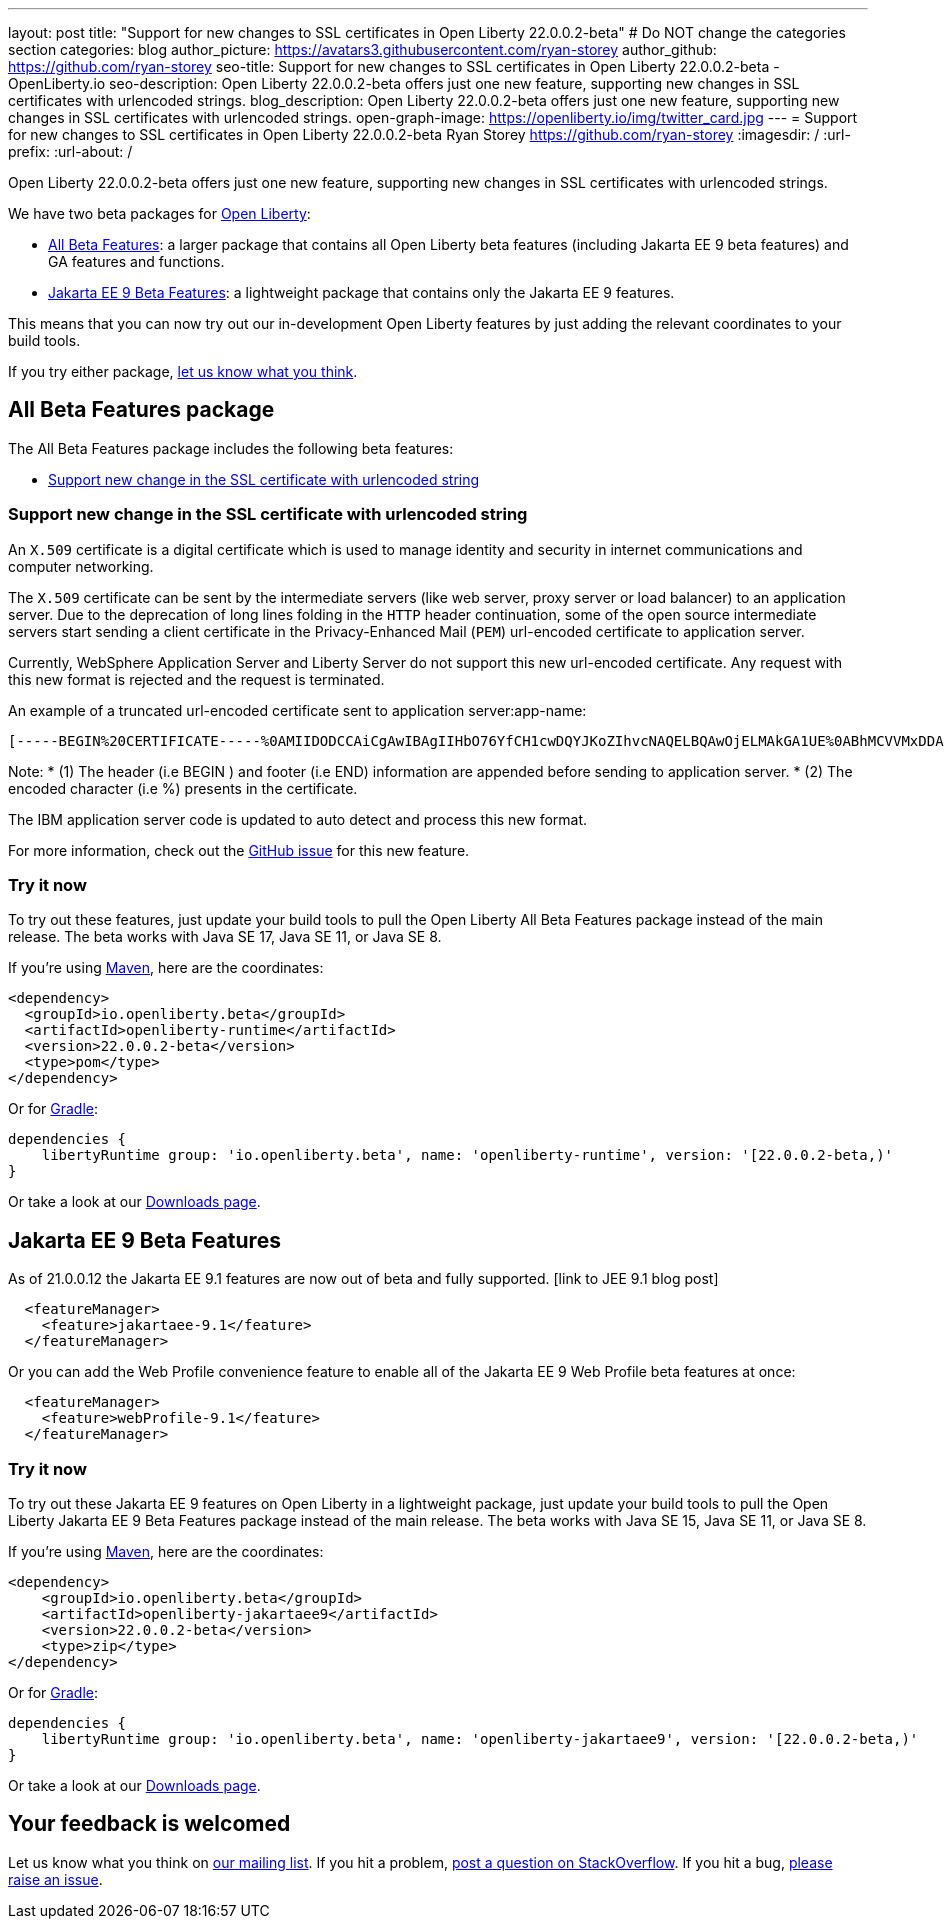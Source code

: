 ---
layout: post
title: "Support for new changes to SSL certificates in Open Liberty 22.0.0.2-beta"
# Do NOT change the categories section
categories: blog
author_picture: https://avatars3.githubusercontent.com/ryan-storey
author_github: https://github.com/ryan-storey
seo-title: Support for new changes to SSL certificates in Open Liberty 22.0.0.2-beta - OpenLiberty.io
seo-description: Open Liberty 22.0.0.2-beta offers just one new feature, supporting new changes in SSL certificates with urlencoded strings. 
blog_description: Open Liberty 22.0.0.2-beta offers just one new feature, supporting new changes in SSL certificates with urlencoded strings. 
open-graph-image: https://openliberty.io/img/twitter_card.jpg
---
= Support for new changes to SSL certificates in Open Liberty 22.0.0.2-beta
Ryan Storey <https://github.com/ryan-storey>
:imagesdir: /
:url-prefix:
:url-about: /
//Blank line here is necessary before starting the body of the post.

Open Liberty 22.0.0.2-beta offers just one new feature, supporting new changes in SSL certificates with urlencoded strings. 

We have two beta packages for link:{url-about}[Open Liberty]:

* <<allbeta, All Beta Features>>: a larger package that contains all Open Liberty beta features (including Jakarta EE 9 beta features) and GA features and functions.
* <<jakarta, Jakarta EE 9 Beta Features>>: a lightweight package that contains only the Jakarta EE 9 features.

This means that you can now try out our in-development Open Liberty features by just adding the relevant coordinates to your build tools.

If you try either package, <<feedback, let us know what you think>>.
[#allbeta]
== All Beta Features package

The All Beta Features package includes the following beta features:

* <<ssl, Support new change in the SSL certificate with urlencoded string>>

[#ssl]
=== Support new change in the SSL certificate with urlencoded string

An `X.509` certificate is a digital certificate which is used to manage identity and security in internet communications and computer networking.

The `X.509` certificate can be sent by the intermediate servers (like web server, proxy server or load balancer) to an application server. Due to the deprecation of long lines folding in the `HTTP` header continuation, some of the open source intermediate servers start sending a client certificate in the Privacy-Enhanced Mail (`PEM`) url-encoded certificate to application server.

Currently, WebSphere Application Server and Liberty Server do not support this new url-encoded certificate. Any request with this new format is rejected and the request is terminated.

An example of a truncated url-encoded certificate sent to application server:app-name:

[source]
----
[-----BEGIN%20CERTIFICATE-----%0AMIIDODCCAiCgAwIBAgIIHbO76YfCH1cwDQYJKoZIhvcNAQELBQAwOjELMAkGA1UE%0ABhMCVVMxDDAKBgNVBAoTA0lCTTEMMAoGA1UECxMDVFdTMQ8wDQYDVQQDEwZDbGll%0AbnQwHhcNMTUxMTAzMTYyODM1WhcNMzUxMDMwMTYyODM1WjA6MQswCQYDVQQGEwJV%0AUzEMMAoGA1UEChMDSUJNMQwwCgYDVQQLEwNUV1MxDz%2F%2Bpo%2FF%2Bzi%2F0sfAUwRdfgMm%2FAKAGzwMQufOYeKCgMULtq14QAJQnLmq4M%2FM00%0AC5QyeYtdaTou%2BMsLmoa1tkq2VSDVxAcktJyRSRsox36G7EHDLV4U2gtR6xczNEjw%0A2%2Bsj772FjdAMXRSR%0A-----END%20CERTIFICATE-----%0A]
----

Note: 
* (1) The header (i.e BEGIN ) and footer (i.e END) information are appended before sending to application server.
* (2) The encoded character (i.e %) presents in the certificate.

The IBM application server code is updated to auto detect and process this new format.

For more information, check out the link:https://github.com/OpenLiberty/open-liberty/issues/11680[GitHub issue] for this new feature.

=== Try it now 

To try out these features, just update your build tools to pull the Open Liberty All Beta Features package instead of the main release. The beta works with Java SE 17, Java SE 11, or Java SE 8.

If you're using link:{url-prefix}/guides/maven-intro.html[Maven], here are the coordinates:

[source,xml]
----
<dependency>
  <groupId>io.openliberty.beta</groupId>
  <artifactId>openliberty-runtime</artifactId>
  <version>22.0.0.2-beta</version>
  <type>pom</type>
</dependency>
----

Or for link:{url-prefix}/guides/gradle-intro.html[Gradle]:

[source,gradle]
----
dependencies {
    libertyRuntime group: 'io.openliberty.beta', name: 'openliberty-runtime', version: '[22.0.0.2-beta,)'
}
----

Or take a look at our link:{url-prefix}/downloads/#runtime_betas[Downloads page].

[#jakarta]
== Jakarta EE 9 Beta Features

As of 21.0.0.12 the Jakarta EE 9.1 features are now out of beta and fully supported. [link to JEE 9.1 blog post]

[source, xml]
----
  <featureManager>
    <feature>jakartaee-9.1</feature>
  </featureManager>
----


Or you can add the Web Profile convenience feature to enable all of the Jakarta EE 9 Web Profile beta features at once:

[source, xml]
----
  <featureManager>
    <feature>webProfile-9.1</feature>
  </featureManager>
----

=== Try it now

To try out these Jakarta EE 9 features on Open Liberty in a lightweight package, just update your build tools to pull the Open Liberty Jakarta EE 9 Beta Features package instead of the main release. The beta works with Java SE 15, Java SE 11, or Java SE 8.

If you're using link:{url-prefix}/guides/maven-intro.html[Maven], here are the coordinates:

[source,xml]
----
<dependency>
    <groupId>io.openliberty.beta</groupId>
    <artifactId>openliberty-jakartaee9</artifactId>
    <version>22.0.0.2-beta</version>
    <type>zip</type>
</dependency>
----

Or for link:{url-prefix}/guides/gradle-intro.html[Gradle]:

[source,gradle]
----
dependencies {
    libertyRuntime group: 'io.openliberty.beta', name: 'openliberty-jakartaee9', version: '[22.0.0.2-beta,)'
}
----
// // // // // // // //
// Above:
// Replace 2 with the version number of Open Liberty
// // // // // // // //
Or take a look at our link:{url-prefix}/downloads/#runtime_betas[Downloads page].


[#feedback]
== Your feedback is welcomed

Let us know what you think on link:https://groups.io/g/openliberty[our mailing list]. If you hit a problem, link:https://stackoverflow.com/questions/tagged/open-liberty[post a question on StackOverflow]. If you hit a bug, link:https://github.com/OpenLiberty/open-liberty/issues[please raise an issue].


